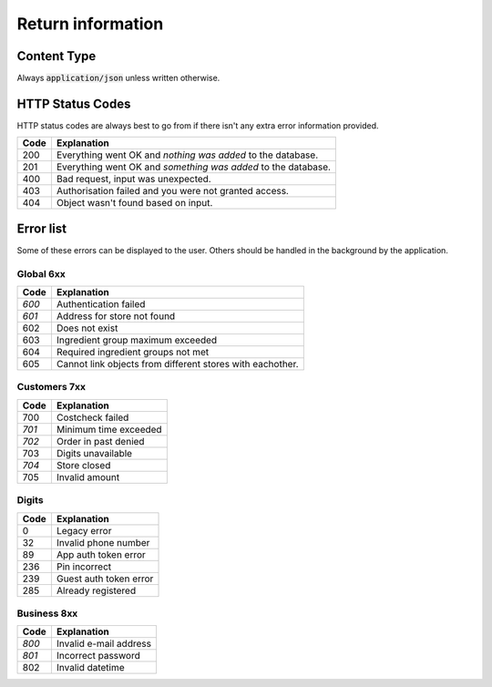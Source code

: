 ==================
Return information
==================


Content Type
============

Always :code:`application/json` unless written otherwise.


HTTP Status Codes
=================

HTTP status codes are always best to go from if there isn't any extra error information provided.

+-------+-------------------------------------------------------------------------------+
| Code  | Explanation                                                                   |
+=======+===============================================================================+
| 200   | Everything went OK and *nothing was added* to the database.                   |
+-------+-------------------------------------------------------------------------------+
| 201   | Everything went OK and *something was added* to the database.                 |
+-------+-------------------------------------------------------------------------------+
| 400   | Bad request, input was unexpected.                                            |
+-------+-------------------------------------------------------------------------------+
| 403   | Authorisation failed and you were not granted access.                         |
+-------+-------------------------------------------------------------------------------+
| 404   | Object wasn't found based on input.                                           |
+-------+-------------------------------------------------------------------------------+


Error list
==========

Some of these errors can be displayed to the user. Others should be handled in the background by the application.

Global 6xx
##########

+-------+-------------------------------------------------------------------------------+
| Code  | Explanation                                                                   |
+=======+===============================================================================+
| *600* | Authentication failed                                                         |
+-------+-------------------------------------------------------------------------------+
| *601* | Address for store not found                                                   |
+-------+-------------------------------------------------------------------------------+
| 602   | Does not exist                                                                |
+-------+-------------------------------------------------------------------------------+
| 603   | Ingredient group maximum exceeded                                             |
+-------+-------------------------------------------------------------------------------+
| 604   | Required ingredient groups not met                                            |
+-------+-------------------------------------------------------------------------------+
| 605   | Cannot link objects from different stores with eachother.                     |
+-------+-------------------------------------------------------------------------------+


Customers 7xx
#############

+-------+-------------------------------------------------------------------------------+
| Code  | Explanation                                                                   |
+=======+===============================================================================+
| 700   | Costcheck failed                                                              |
+-------+-------------------------------------------------------------------------------+
| *701* | Minimum time exceeded                                                         |
+-------+-------------------------------------------------------------------------------+
| *702* | Order in past denied                                                          |
+-------+-------------------------------------------------------------------------------+
| 703   | Digits unavailable                                                            |
+-------+-------------------------------------------------------------------------------+
| *704* | Store closed                                                                  |
+-------+-------------------------------------------------------------------------------+
| 705   | Invalid amount                                                                |
+-------+-------------------------------------------------------------------------------+


Digits
######

+-------+-------------------------------------------------------------------------------+
| Code  | Explanation                                                                   |
+=======+===============================================================================+
| 0     | Legacy error                                                                  |
+-------+-------------------------------------------------------------------------------+
| 32    | Invalid phone number                                                          |
+-------+-------------------------------------------------------------------------------+
| 89    | App auth token error                                                          |
+-------+-------------------------------------------------------------------------------+
| 236   | Pin incorrect                                                                 |
+-------+-------------------------------------------------------------------------------+
| 239   | Guest auth token error                                                        |
+-------+-------------------------------------------------------------------------------+
| 285   | Already registered                                                            |
+-------+-------------------------------------------------------------------------------+


Business 8xx
############

+-------+-------------------------------------------------------------------------------+
| Code  | Explanation                                                                   |
+=======+===============================================================================+
| *800* | Invalid e-mail address                                                        |
+-------+-------------------------------------------------------------------------------+
| *801* | Incorrect password                                                            |
+-------+-------------------------------------------------------------------------------+
| 802   | Invalid datetime                                                              |
+-------+-------------------------------------------------------------------------------+
